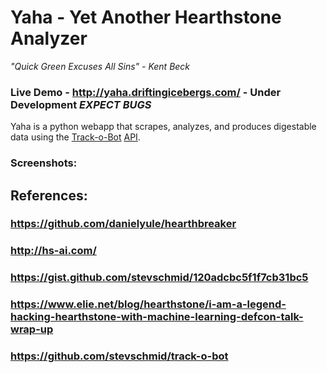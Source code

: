 * Yaha - Yet Another Hearthstone Analyzer 
**** /"Quick Green Excuses All Sins" - Kent Beck/
*** Live Demo - http://yaha.driftingicebergs.com/ - Under Development /EXPECT BUGS/

Yaha is a python webapp that scrapes, analyzes, and produces digestable data using the [[https://github.com/stevschmid/track-o-bot][Track-o-Bot]] [[https://gist.github.com/stevschmid/120adcbc5f1f7cb31bc5][API]]. 

*** Screenshots:
[[./images/deck.png]]
[[./images/card.png]]

** References:
*** https://github.com/danielyule/hearthbreaker

*** http://hs-ai.com/

*** https://gist.github.com/stevschmid/120adcbc5f1f7cb31bc5

*** https://www.elie.net/blog/hearthstone/i-am-a-legend-hacking-hearthstone-with-machine-learning-defcon-talk-wrap-up

*** https://github.com/stevschmid/track-o-bot
